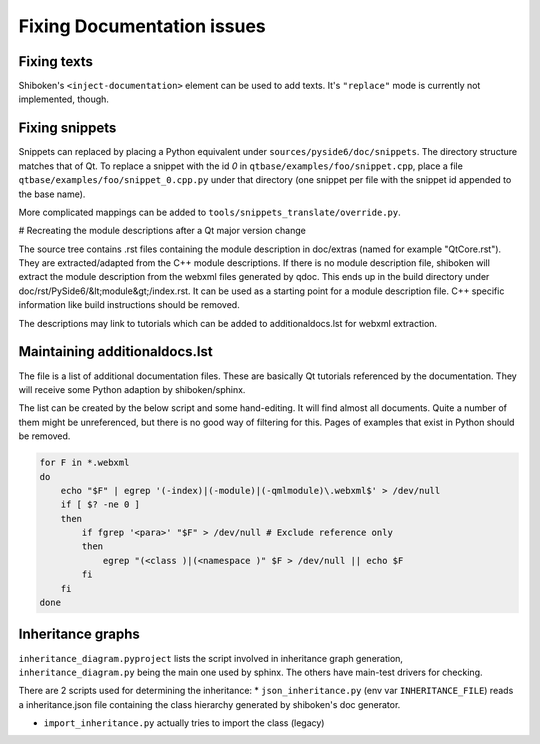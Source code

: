 .. _developer-documentation:

Fixing Documentation issues
===========================

Fixing texts
------------

Shiboken's ``<inject-documentation>`` element can be used to add texts.
It's ``"replace"`` mode is currently not implemented, though.

Fixing snippets
---------------

Snippets can replaced by placing a Python equivalent under ``sources/pyside6/doc/snippets``.
The directory structure matches that of Qt. To replace a snippet with the id `0` in
``qtbase/examples/foo/snippet.cpp``, place a file ``qtbase/examples/foo/snippet_0.cpp.py``
under that directory (one snippet per file with the snippet id appended to the base name).

More complicated mappings can be added to ``tools/snippets_translate/override.py``.

# Recreating the module descriptions after a Qt major version change

The source tree contains .rst files containing the module description in
doc/extras (named for example "QtCore.rst"). They are extracted/adapted from
the C++ module descriptions. If there is no module description file, shiboken
will extract the module description from the webxml files generated by qdoc.
This ends up in the build directory under doc/rst/PySide6/&lt;module&gt;/index.rst.
It can be used as a starting point for a module description file. C++
specific information like build instructions should be removed.

The descriptions may link to tutorials which can be added to additionaldocs.lst
for webxml extraction.

Maintaining additionaldocs.lst
------------------------------

The file is a list of additional documentation files. These are basically Qt
tutorials referenced by the documentation. They will receive some Python
adaption by shiboken/sphinx.

The list can be created by the below script and some hand-editing. It will find
almost all documents. Quite a number of them might be unreferenced, but there
is no good way of filtering for this.
Pages of examples that exist in Python should be removed.

.. code-block:: bash

    for F in *.webxml
    do
        echo "$F" | egrep '(-index)|(-module)|(-qmlmodule)\.webxml$' > /dev/null
        if [ $? -ne 0 ]
        then
            if fgrep '<para>' "$F" > /dev/null # Exclude reference only
            then
                egrep "(<class )|(<namespace )" $F > /dev/null || echo $F
            fi
        fi
    done

Inheritance graphs
------------------

``inheritance_diagram.pyproject`` lists the script involved in inheritance
graph generation, ``inheritance_diagram.py`` being the main one used by sphinx.
The others have main-test drivers for checking.

There are 2 scripts used for determining the inheritance:
* ``json_inheritance.py`` (env var ``INHERITANCE_FILE``) reads a
inheritance.json file containing the class hierarchy generated by
shiboken's doc generator.

* ``import_inheritance.py`` actually tries to import the class (legacy)
